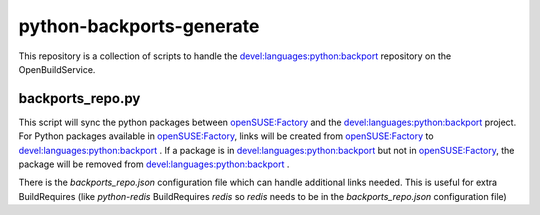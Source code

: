 python-backports-generate
=========================
This repository is a collection of scripts to handle the
`devel:languages:python:backport`_ repository on the OpenBuildService.

backports_repo.py
-----------------
This script will sync the python packages between `openSUSE:Factory`_ and the `devel:languages:python:backport`_ project.
For Python packages available in `openSUSE:Factory`_, links will be created
from `openSUSE:Factory`_ to `devel:languages:python:backport`_ . If a package is
in `devel:languages:python:backport`_ but not in `openSUSE:Factory`_, the package
will be removed from `devel:languages:python:backport`_ .

There is the `backports_repo.json` configuration file which can handle additional
links needed. This is useful for extra BuildRequires (like `python-redis` BuildRequires
`redis` so `redis` needs to be in the `backports_repo.json` configuration file)

.. _`devel:languages:python:backport`: https://build.opensuse.org/project/show/devel:languages:python:backports
.. _`openSUSE:Factory`: https://build.opensuse.org/project/show/openSUSE:Factory
